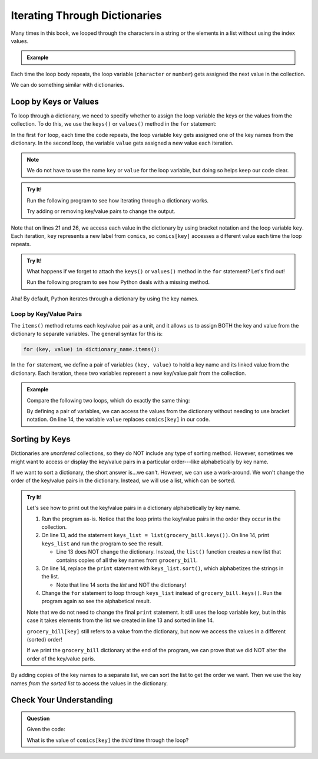 .. _dictionary-iteration:

Iterating Through Dictionaries
==============================

Many times in this book, we looped through the characters in a string or the
elements in a list without using the index values.

.. admonition:: Example

   .. sourcecode:: python
      :linenos:

      my_string = 'Rutabagas!'
      numbers = [33, -25, 3.14, 86, 1168, 42, 6.022e23]

      for character in my_string:
         print(character)
      
      total = 0
      for number in numbers:
         total += number*2

Each time the loop body repeats, the loop variable (``character`` or
``number``) gets assigned the next value in the collection.

We can do something similar with dictionaries.

Loop by Keys or Values
----------------------

To loop through a dictionary, we need to specify whether to assign the loop
variable the keys or the values from the collection. To do this, we use the
``keys()`` or ``values()`` method in the ``for`` statement:

.. sourcecode:: python
   :linenos:

   for key in dictionary_name.keys():
      # Loop body...

   for value in dictionary_name.values():
      # Loop body...

In the first ``for`` loop, each time the code repeats, the loop variable
``key`` gets assigned one of the key names from the dictionary. In the second
loop, the variable ``value`` gets assigned a new value each iteration.

.. admonition:: Note

   We do not have to use the name ``key`` or ``value`` for the loop variable,
   but doing so helps keep our code clear.

.. admonition:: Try It!

   Run the following program to see how iterating through a dictionary works.

   .. raw:: html

      <iframe src="https://trinket.io/embed/python3/2062905b4b" width="100%" height="550" frameborder="1" marginwidth="0" marginheight="0" allowfullscreen></iframe>
   
   Try adding or removing key/value pairs to change the output.

Note that on lines 21 and 26, we access each value in the dictionary by using
bracket notation and the loop variable ``key``. Each iteration, ``key``
represents a new label from ``comics``, so ``comics[key]`` accesses a different
value each time the loop repeats.

.. admonition:: Try It!

   What happens if we forget to attach the ``keys()`` or ``values()`` method in
   the ``for`` statement?  Let's find out!

   Run the following program to see how Python deals with a missing method.

   .. raw:: html

      <iframe src="https://trinket.io/embed/python3/1f17f7d307" width="100%" height="300" frameborder="1" marginwidth="0" marginheight="0" allowfullscreen></iframe>

Aha! By default, Python iterates through a dictionary by using the key names.

.. _key-value-iteration:

Loop by Key/Value Pairs
^^^^^^^^^^^^^^^^^^^^^^^

The ``items()`` method returns each key/value pair as a unit, and it allows us
to assign BOTH the key and value from the dictionary to separate variables. The
general syntax for this is:

.. sourcecode:: python

   for (key, value) in dictionary_name.items():

In the ``for`` statement, we define a pair of variables ``(key, value)`` to
hold a key name and its linked value from the dictionary. Each iteration, these
two variables represent a new key/value pair from the collection.

.. admonition:: Example

   Compare the following two loops, which do exactly the same thing:

   .. sourcecode:: python
      :linenos:

      comics = {
         'Gary Larson' : 'The Far Side',
         'Terri Libenson' : 'Pajama Diaries',
         'Hilary B. Price' : 'Rhymes with Orange',
         'Jim Toomey' : "Sherman's Lagoon"
      }

      # Iterate by keys, and print out the dictionary key/value pairs:
      for key in comics.keys():
         print(key, comics[key])

      # Iterate by key/value pairs:
      for (key, value) in comics.items():
         print(key, value)

   By defining a pair of variables, we can access the values from the
   dictionary without needing to use bracket notation. On line 14, the variable
   ``value`` replaces ``comics[key]`` in our code. 

Sorting by Keys
---------------

Dictionaries are *unordered* collections, so they do NOT include any type of
sorting method. However, sometimes we might want to access or display the
key/value pairs in a particular order---like alphabetically by key name.

If we want to sort a dictionary, the short answer is...we can't. However, we
can use a work-around. We won't change the order of the key/value pairs in the
dictionary. Instead, we will use a list, which can be sorted.

.. admonition:: Try It!

   Let's see how to print out the key/value pairs in a dictionary
   alphabetically by key name.

   #. Run the program as-is. Notice that the loop prints the key/value pairs in
      the order they occur in the collection.
   #. On line 13, add the statement ``keys_list = list(grocery_bill.keys())``.
      On line 14, print ``keys_list`` and run the program to see the result.

      - Line 13 does NOT change the dictionary. Instead, the ``list()``
        function creates a new list that contains copies of all the key names
        from ``grocery_bill``.
   
   #. On line 14, replace the ``print`` statement with ``keys_list.sort()``,
      which alphabetizes the strings in the list.

      - Note that line 14 sorts the *list* and NOT the dictionary!

   #. Change the ``for`` statement to loop through ``keys_list`` instead of
      ``grocery_bill.keys()``. Run the program again so see the alphabetical
      result.
   
   .. raw:: html

      <iframe src="https://trinket.io/embed/python/b2243c8d8c?runOption=run" width="100%" height="450" frameborder="1" marginwidth="0" marginheight="0" allowfullscreen></iframe>

   Note that we do not need to change the final ``print`` statement. It still
   uses the loop variable ``key``, but in this case it takes elements from the
   list we created in line 13 and sorted in line 14.

   ``grocery_bill[key]`` still refers to a value from the dictionary, but now
   we access the values in a different (sorted) order!

   If we print the ``grocery_bill`` dictionary at the end of the program, we
   can prove that we did NOT alter the order of the key/value paris.

By adding copies of the key names to a separate list, we can sort the list to
get the order we want. Then we use the key names *from the sorted list* to
access the values in the dictionary.

Check Your Understanding
------------------------

.. admonition:: Question

   Given the code:

   .. sourcecode:: python
      :linenos:

      comics = {
         'Georgia Dunn' : 'Breaking Cat News',
         'Jan Eliot' : 'Stone Soup',
         'Wiley Miller' : 'Non Sequitur',         
         'Bill Watterson' : 'Calvin and Hobbs'
      }

      for key in comics.keys():
         print(key, comics[key])

   What is the value of ``comics[key]`` the *third* time through the loop?

   .. raw:: html

      <ol type="a">
         <li><input type="radio" name="Q1" autocomplete="off" onclick="evaluateMC(name, false)"> <span style="color:#419f6a; font-weight: bold">'Wiley Miller'</span></li>
         <li><input type="radio" name="Q1" autocomplete="off" onclick="evaluateMC(name, false)"> <span style="color:#419f6a; font-weight: bold">'Bill Watterson'</span></li>
         <li><input type="radio" name="Q1" autocomplete="off" onclick="evaluateMC(name, true)"> <span style="color:#419f6a; font-weight: bold">'Non Sequitur'</span></li>
         <li><input type="radio" name="Q1" autocomplete="off" onclick="evaluateMC(name, false)"> <span style="color:#419f6a; font-weight: bold">'Calvin and Hobbs'</span></li>
      </ol>
      <p id="Q1"></p>

.. Answer = c


